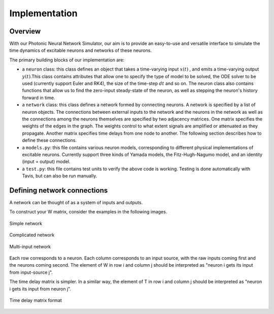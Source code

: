 Implementation 
----------------

Overview
=========

With our Photonic Neural Network Simulator, our aim is to provide an easy-to-use and versatile interface to simulate the time dynamics of excitable neurons and networks of these neurons.

The primary building blocks of our implementation are:

- a ``neuron`` class: this class defines an object that takes a time-varying input :math:`x(t)` , and emits a time-varying output :math:`y(t)`.This class contains attributes that allow one to specify the type of model to be solved, the ODE solver to be used (currently support Euler and RK4), the size of the time-step :math:`dt` and so on. The neuron class also contains functions that allow us to find the zero-input steady-state of the neuron, as well as stepping the neuron's history forward in time.
- a ``network`` class: this class defines a network formed by connecting neurons. A network is specified by a list of neuron objects. The connections between external inputs to the network and the neurons in the network as well as the connections among the neurons themselves are specified by two adjacency matrices. One matrix specifies the weights of the edges in the graph. The weights control to what extent signals are amplified or attenuated as they propagate. Another matrix specifies time delays from one node to another. The following section describes how to define these connections.
- a ``models.py``: this file contains various neuron models, corresponding to different physical implementations of excitable neurons. Currently support three kinds of Yamada models, the Fitz-Hugh-Nagumo model, and an identity (input = output) model.
- a ``test.py``: this file contains test units to verify the above code is working.  Testing is done automatically with Tavis, but can also be run manually.

Defining network connections
==============================

A network can be thought of as a system of inputs and outputs. 

To construct your W matrix, consider the examples in the following images. 

.. figure:: graphics/simple_network.png
   :align: center

   Simple network

.. figure:: graphics/complex_network.png
   :align: center

   Complicated network

.. figure:: graphics/multi_input_network.png
   :align: center

   Multi-input network

Each row corresponds to a neuron. Each column corresponds to an input source, with the raw inputs coming first and the neurons coming second. The element of W in row i and column j should be interpreted as "neuron i gets its input from input-source j". 

The time delay matrix is simpler. In a similar way, the element of T in row i and column j should be interpreted as "neuron i gets its input from neuron j".

.. figure:: graphics/time_delay_example.png
   :align: center

   Time delay matrix format
